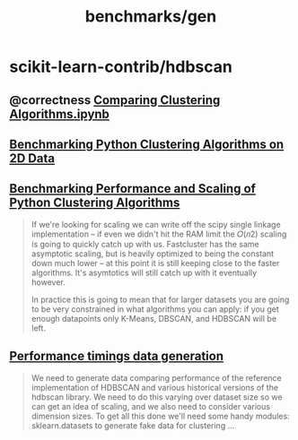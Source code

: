 #+TITLE: benchmarks/gen

* scikit-learn-contrib/hdbscan
** @correctness [[https://github.com/scikit-learn-contrib/hdbscan/blob/master/notebooks/Comparing%20Clustering%20Algorithms.ipynb][Comparing Clustering Algorithms.ipynb]]

** [[https://colab.research.google.com/github/scikit-learn-contrib/hdbscan/blob/master/notebooks/Benchmarking%20scalability%20of%20clustering%20implementations%202D%20v0.7.ipynb][Benchmarking Python Clustering Algorithms on 2D Data]]

** [[https://colab.research.google.com/github/scikit-learn-contrib/hdbscan/blob/master/notebooks/Benchmarking%20scalability%20of%20clustering%20implementations-v0.7.ipynb][Benchmarking Performance and Scaling of Python Clustering Algorithms]]
#+ATTR_HTML: :width 316
[[file:gen.org_imgs/20220116_203308_hugZ1c.png]]
#+ATTR_HTML: :width 326
[[file:gen.org_imgs/20220116_203758_NFtRLH.png]]

#+begin_quote
If we're looking for scaling we can write off the scipy single linkage implementation -- if even we didn't hit the RAM limit the  𝑂(𝑛2)  scaling is going to quickly catch up with us. Fastcluster has the same asymptotic scaling, but is heavily optimized to being the constant down much lower -- at this point it is still keeping close to the faster algorithms. It's asymtotics will still catch up with it eventually however.

In practice this is going to mean that for larger datasets you are going to be very constrained in what algorithms you can apply: if you get enough datapoints only K-Means, DBSCAN, and HDBSCAN will be left.
#+end_quote


** [[https://colab.research.google.com/github/scikit-learn-contrib/hdbscan/blob/master/notebooks/Performance%20data%20generation%20.ipynb][Performance timings data generation]]
#+begin_quote
We need to generate data comparing performance of the reference implementation of HDBSCAN and various historical versions of the hdbscan library. We need to do this varying over dataset size so we can get an idea of scaling, and we also need to consider various dimension sizes. To get all this done we'll need some handy modules: sklearn.datasets to generate fake data for clustering ...
#+end_quote
